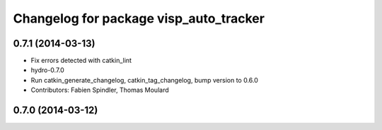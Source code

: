 ^^^^^^^^^^^^^^^^^^^^^^^^^^^^^^^^^^^^^^^
Changelog for package visp_auto_tracker
^^^^^^^^^^^^^^^^^^^^^^^^^^^^^^^^^^^^^^^

0.7.1 (2014-03-13)
------------------
* Fix errors detected with catkin_lint
* hydro-0.7.0
* Run catkin_generate_changelog, catkin_tag_changelog, bump version to 0.6.0
* Contributors: Fabien Spindler, Thomas Moulard

0.7.0 (2014-03-12)
------------------
